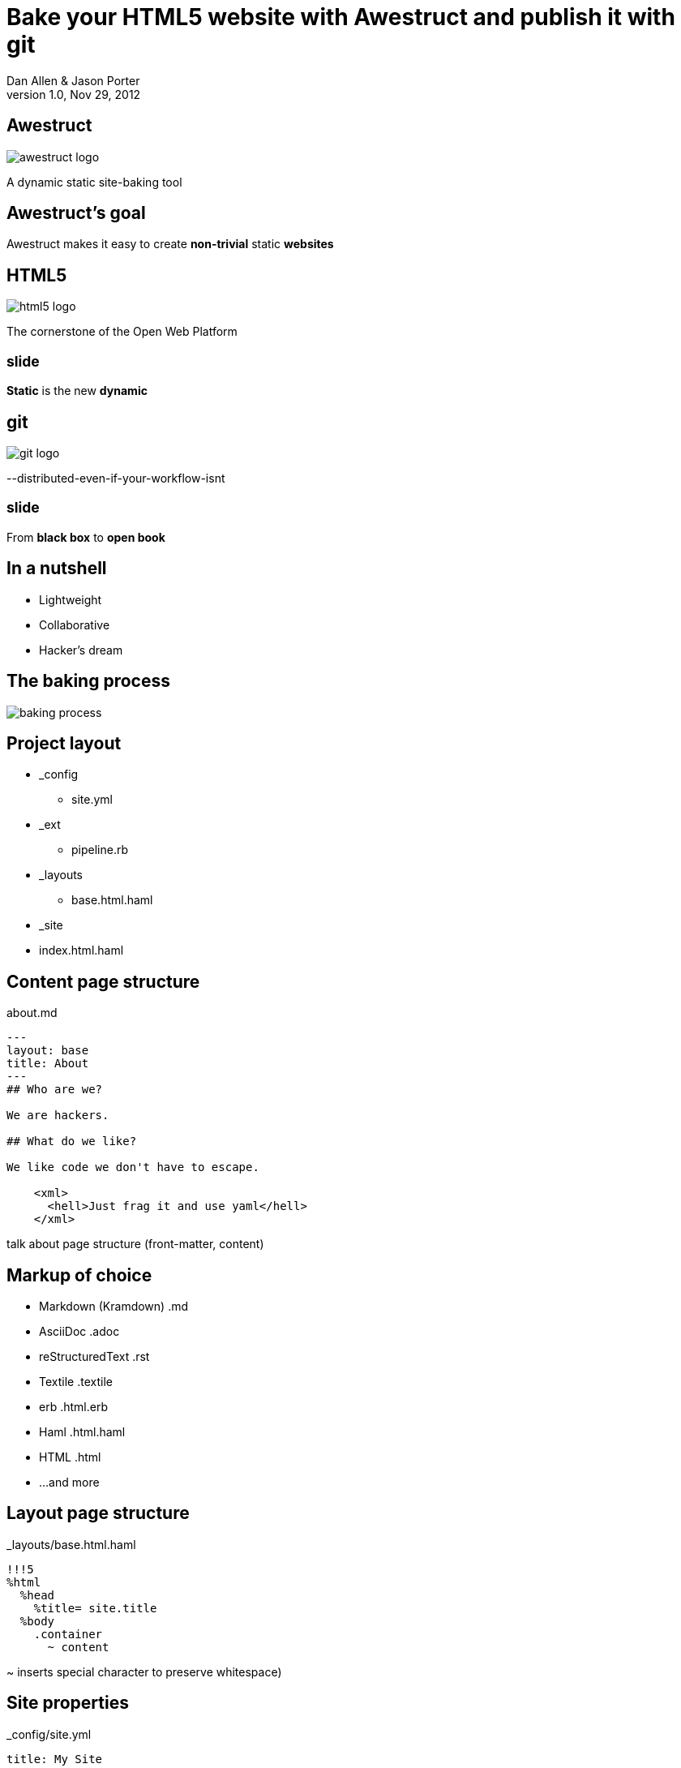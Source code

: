 Bake your HTML5 website with *Awestruct* and publish it with git
================================================================
Dan Allen & Jason Porter
v1.0, Nov 29, 2012
:title: Bake your HTML5 website with Awestruct and publish it with git
:copywrite: CC BY-SA 2.0
:website: http://awestruct.org
:backend: html5
:imagesdir: images
:linkcss:
:backend: dzslides
:dzslides_style: stormy
:dzslides_transition: fade
:dzslides_highlight: monokai
:dzslides_fonts: Yanone+Kaffeesatz:400,700,200,300&family=Cedarville+Cursive
:syntaxoff: syntax="no-highlight"

== Awestruct

image::awestruct-logo.png[role="pull-right"]

A dynamic static site-baking tool

== Awestruct's goal

[role="stmt"]
Awestruct makes it easy to create *non-trivial* static *websites*

== HTML5

image::html5-logo.png[role="pull-left"]

The cornerstone of the Open Web Platform

== ~slide~

[role="stmt"]
*Static* is the new *dynamic*

== git

image::git-logo.png[]

--distributed-even-if-your-workflow-isnt

== ~slide~

[role="stmt"]
From *black box* to *open book*

//graphic of black box -> open book
// this plays into what I'm saying

== In a nutshell

[role="incremental middle pull-right"]
* Lightweight
* Collaborative
* Hacker's dream

== The baking process

image::baking-process.jpg[caption="The baking process"]

////
config + templates + pages -> extension pipeline -> website
////

[role="topic"]
== Project layout

// show file tree with incremental labels

* _config
** site.yml
* _ext
** pipeline.rb
* _layouts
** base.html.haml
* _site
* index.html.haml

[role="topic source"]
== Content page structure

.about.md
[syntax="markdown"]
----
---
layout: base
title: About
---
## Who are we?

We are hackers.

## What do we like?

We like code we don't have to escape.

    <xml>
      <hell>Just frag it and use yaml</hell>
    </xml>
----

[NOTES]
====
talk about page structure (front-matter, content)
====

[role="topic"]
== Markup of choice

[role="incremental"]
* Markdown (Kramdown) [detail]#.md#
* AsciiDoc [detail]#.adoc#
* reStructuredText [detail]#.rst#
* Textile [detail]#.textile#
* erb [detail]#.html.erb#
* Haml [detail]#.html.haml#
* HTML [detail]#.html#
* ...and more

[role="topic source"]
== Layout page structure

._layouts/base.html.haml
[{syntaxoff}]
----
!!!5
%html
  %head
    %title= site.title
  %body
    .container
      ~ content
----

[NOTES]
====
~ inserts special character to preserve whitespace)
====

[role="topic source"]
== Site properties

._config/site.yml
[{syntaxoff}]
----
title: My Site
----

._layouts/base.html.haml
[{syntaxoff}]
----
%title= site.title
----

== ~slide~

[role="incremental middle pull-right"]
* aggregate compiler
* file monitor (dev mode)
* layouts (templates, partials)
* profiles
* extensions

[role="topic"]
== Available Extensions

[role="incremental"]
* Posts (i.e., Blog)
** Paginator, Tagger, TagCloud, Atomizer
* Comments
* Indexifier
* Sitemap
* Minify
* Google Analytics
* ...crazy things the Arquillian team creates

// turn these into visuals, like:

////
------------------------------------------------------------


     /blog/2012/12/01/tidy-urls/--index.html--


                 extension Awestruct::Extensions::Indexifier
------------------------------------------------------------

A blog post
by Dan Allen
#awestruct #rwx

~~~~~~~~~~~
~~~~~~~~
~~~~~~~~~~
~~~~~

Another blog post
by Dan Allen
#git #rwx

~~~~~~~~~~~
~~~~~~~~
~~~~~~~~~~
~~~~~

<<  <   2   >  >>

                      extension Awestruct::Extensions::Posts
                                                   Paginator
                                                      Tagger
------------------------------------------------------------
////

[role="topic"]
== Extension possibilities

[role="incremental middle pull-right"]
* fetch data
* assign variables
* manipulate pages
* synthetic pages
* helper utilities

[role="topic source"]
== Extension

// flesh out sample code

._ext/my_extension.rb
[syntax="ruby"]
----
class MyExtension
  def execute(site)
    site.pages.each do |page|
      ...
    end
  end
end
----

[NOTES]
====
An extension class only need implement a single method, execute(site). Each
extension in the pipeline will be called, in-order, and passed the site object.
====

[role="topic source"]
== Transformer

// flesh out sample code

._ext/my_transformer.rb
[syntax="ruby"]
----
class MyTransformer
  def transform(site, page, input)
     ...
  end
end
----

[role="topic source"]
== Configuring the pipeline

----
require 'my_extension'
require 'my_transformer'

Awestruct::Extensions::Pipeline.new do
  extension MyExtension.new
  transformer MyTransformer.new
  ...
end
----

[NOTES]
====
The _ext/ directory is automatically added to the $LOAD_PATH so that
site-supplied extensions may easily be loaded.
====

== ~slide~

image::generator-pipeline.png[caption="Generator pipeline", role="auto-width"]

[NOTES]
====
The extension pipeline runs immediately before the final URL assignment to
pages and generating the final output pages.
====

[role="topic"]
== Awestruct cohorts

// who else is doing this stuff?

* Jekyll (+ Octopress)
//* gist.io
* Middleman
* Punch
* ruhoh
* Frank
* Nesta
//* PieCrust
* Apache CMS
* ...and many more!

// visuals for a few examples, then a list
// platform in small text

[role="topic source"]
== Install (Ruby)

[{syntaxoff}]
----
$ gem install awestruct rb-inotify
----

[role="topic source"]
== Install (JRuby)

[{syntaxoff}]
----
$ jgem install awestruct rb-inotify
----

[role="topic source"]
== Bootstrap

[{syntaxoff}]
----
$ mkdir mysite
$ cd mysite
$ awestruct -i -f bootstrap
----

.Bux fix!
[{syntaxoff}]
----
$ echo "NONE" > .awestruct_ignore
----

image::bootstrap-left-logo.png[role="pull-right"]

[role="topic source"]
== Build & preview (Dev Mode)

[{syntaxoff}]
----
$ awestruct -d
----

[role="follow-up"]
browse to http://localhost:4242 +
changes to files will be picked up automatically

[role="topic source"]
== Force clean

[{syntaxoff}]
----
$ awestruct -d --force
----

[role="follow-up"]
Purges _site directory

[role="topic intro"]
== Build a blog *demo*

// include::setup-blog-demo.asciidoc[]

== ~slide~

[role="stmt"]
and blog like a *hacker*!

[NOTES]
====
* Sharable
* forkable
* patchable
* publishable
====

[role="topic intro"]
== Compile CoffeeScript *demo*

[role="topic source"]
== Add tooltips to links

.index.html.haml
[{syntaxoff}]
----
%a{:href=>post.url, :title=>'Go to post', :rel=>'tooltip'}= post.title
----

[role="topic source"]
== Activate tooltip component in CoffeeScript 

.javascripts/site.coffee
[syntax="coffeescript"]
----
$ ->
  $('*[rel=tooltip]').tooltip placement: 'right'
  $('h1.title a').hover (-> $(@).css fontStyle: 'italic'),
    (-> $(@).css fontStyle: 'normal')
----

== ~slide~

[role="stmt"]
Get *dynamic* by *scraping* the web

[role="topic source"]
== CoffeeScript to fetch news feed
  
.javascripts/site.coffee
[syntax="coffeescript"]
----
this.fetchNews = (url, loc, num = 10) ->
  $.jGFeed url, ((feeds) -> $.each(feeds.entries,
    (idx, entry) -> $(loc).append
      """<li><a href="\#{entry.link}">\#{entry.title}</li>""")), num
----

[role="topic source"]
== Load scripts

.index.html.haml
[{syntaxoff}]
----
%script{:type=>'text/javascript',
  :src=>'//cdnjs.cloudflare.com/ajax/libs/twitter-bootstrap/2.0.4/bootstrap.min.js'}
%script{:type=>'text/javascript',
  :src=>"#{site.base_url}/javascripts/jquery-jgfeed.js"}
%script{:type=>'text/javascript',
  :src=>"#{site.base_url}/javascripts/site.js"}
----

Note the use of a CDN to grab the bootstrap script +
Note that site.coffeescript has been compiled to site.js

[role="topic source"]
== Fetch news

.index.html.haml
[{syntaxoff}]
----
:javascript
  fetchNews('http://therichwebexperience.com/s/rss/rich.rss', '#news');
----

[role="topic intro"]
== Qualified URL extension *demo*

// TODO

[role="topic source"]
== Make it SASSy

.stylesheets/screen.scss
[{syntaxoff}]
----
$bootstrapUrl: "//cdnjs.cloudflare.com/ajax/libs/twitter-bootstrap/2.2.1";
$iconSpritePath: url("#{$bootstrapUrl}/img/glyphicons-halflings.png");
$iconWhiteSpritePath: url("#{$bootstrapUrl}/img/glyphicons-halflings-white.png");

// NFJS colors
$navbarBackground: #303030;
$navbarBackgroundHighlight: #6771DB;
$navbarBrandColor: #FFCC66;
$navbarLinkColor: #D9E0FF;
----

[role="topic intro"]
== *Deploy* to GitHub pages

// include::github-pages-deploy-demo.asciidoc[]

[role="topic"]
== Polishing

[role="incremental"]
* https://help.github.com/articles/setting-up-a-custom-domain-with-pages[CNAME for custom URL]
* https://help.github.com/articles/custom-404-pages[custom 404 page]
* Setup build in CI environment

[NOTES]
====
github pages autogenerator is just for a single page (markdown -> html)
====

[role="topic"]
== Who's onboard?

// sample 3 as screenshots, then continue with list (as table?)

* http://torquebox.org[TorqueBox]
* http://arquillian.org[Arquillian]
* http://ceylon-lang.org[Ceylon]
* http://immutant.org[Immutant]
* http://jboss.org/jdf[JBoss Developer Framework (JDF)]
* http://www.bleathem.ca/blog/tags/RichFaces[RichFaces]
* http://forge.jboss.org[JBoss Forge]
//* http://aeshell.github.com[Æsh]
* http://beanvalidation.org[Bean Validation]

[NOTES]
====
CDI is planned
====

[role="topic intro"]
== case study *arquillian*

== ~slide~

image::arquillian-site-screenshot.png[caption="arquillian.org"]

[role="topic"]
== Dynamic features

[role="incremental"]
* auto-generated release blogs
* contributor identities
* ...

// more visual

[role="topic"]
== Gotchas

[role="incremental"]
* Internet-dependent build (fetch data)
* Internet-dependent preview (CDN)
* GH pages sends 24hr no-fetch cache header
* Haml sometimes hard to debug

[role="topic recap final"]
== Final recap

++++
<hgroup>
  <h2>Fast, cheap, customizable, collaborative & secure</h2>
  <h3>Blog like a hacker!</h3>
</hgroup>
++++

== ~slide~

[role="stmt"]
Thank the *browser* for making this possible

== ~slide~

image::awestruct-expression.jpg[caption="Are you {:awestruct}?", crole="invert"]

[role="topic ending", hrole="name"]
== Get {:awestuct}!

[role="footer"]
awestruct.org

////
== Resources

* http://awestruct.org
* http://github.com/awestruct
* http://pages.github.com/
* https://help.github.com/categories/20/articles
* http://tom.preston-werner.com/2008/11/17/blogging-like-a-hacker.html
* http://oli.jp/2011/github-pages-workflow/
* http://www.jmesnil.net/weblog/2012/08/02/i-am-awestructed/
* https://help.github.com/articles/using-jekyll-with-pages
* http://erjjones.github.com/blog/Part-two-how-I-built-my-blog/

== Issues

* asset-url(), image-url(), etc don't handle use of non-root context path correctly
* assignment of posts_archive in Posts extension has syntax error
* coffee-script interpolator does not honor coffeescript's own interpolation
* engine.rb#set_urls() should prepend the site.base_url
* .awestruct_ignore can't be empty
////
